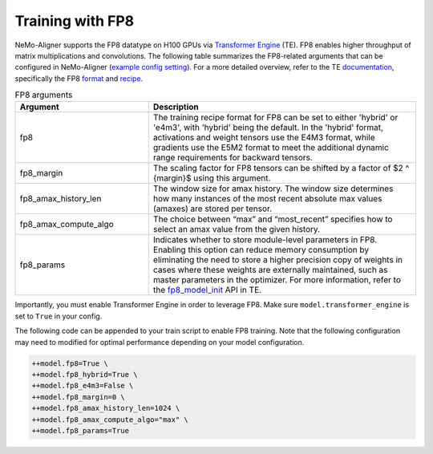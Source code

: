 
.. _generic

Training with FP8
#################

NeMo-Aligner supports the FP8 datatype on H100 GPUs via `Transformer Engine <https://github.com/NVIDIA/TransformerEngine>`_ (TE). FP8 enables higher throughput of matrix multiplications and convolutions.
The following table summarizes the FP8-related arguments that can be configured in NeMo-Aligner (`example config setting <https://github.com/NVIDIA/NeMo/blob/2e1814c9f031ad2aeeebad44597365e97253d2c4/examples/nlp/language_modeling/conf/megatron_gpt_config.yaml/#L192-L200>`_). For a more detailed overview, refer to the TE `documentation <https://docs.nvidia.com/deeplearning/transformer-engine/user-guide/index.html>`_, specifically the FP8 `format <https://docs.nvidia.com/deeplearning/transformer-engine/user-guide/api/common.html#transformer_engine.common.recipe.Format>`_ and `recipe <https://docs.nvidia.com/deeplearning/transformer-engine/user-guide/api/common.html#transformer_engine.common.recipe.DelayedScaling>`_.

.. list-table:: FP8 arguments
   :widths: 10 20
   :header-rows: 1

   * - Argument
     - Description
   * - fp8
     - The training recipe format for FP8 can be set to either 'hybrid' or 'e4m3', with 'hybrid' being the default. In the 'hybrid' format, activations and weight tensors use the E4M3 format, while gradients use the E5M2 format to meet the additional dynamic range requirements for backward tensors.
   * - fp8_margin
     - The scaling factor for FP8 tensors can be shifted by a factor of $2 ^ {margin}$ using this argument.
   * - fp8_amax_history_len
     - The window size for amax history. The window size determines how many instances of the most recent absolute max values (amaxes) are stored per tensor.
   * - fp8_amax_compute_algo
     - The choice between “max” and “most_recent” specifies how to select an amax value from the given history.
   * - fp8_params
     - Indicates whether to store module-level parameters in FP8. Enabling this option can reduce memory consumption by eliminating the need to store a higher precision copy of weights in cases where these weights are externally maintained, such as master parameters in the optimizer. For more information, refer to the `fp8_model_init <https://docs.nvidia.com/deeplearning/transformer-engine/user-guide/api/pytorch.html#transformer_engine.pytorch.fp8_model_init>`_ API in TE.

Importantly, you must enable Transformer Engine in order to leverage FP8. Make sure ``model.transformer_engine`` is set to ``True`` in your config.


The following code can be appended to your train script to enable FP8 training. Note that the following configuration may need to modified for optimal performance
depending on your model configuration.

.. code-block:: bash

    ++model.fp8=True \
    ++model.fp8_hybrid=True \
    ++model.fp8_e4m3=False \
    ++model.fp8_margin=0 \
    ++model.fp8_amax_history_len=1024 \
    ++model.fp8_amax_compute_algo="max" \
    ++model.fp8_params=True

